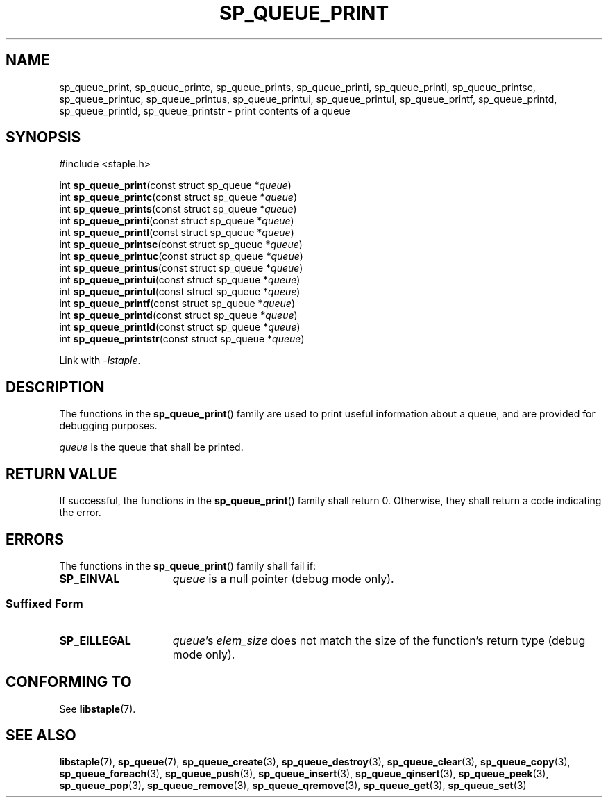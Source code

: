 .\"  Staple - A general-purpose data structure library in pure C89.
.\"  Copyright (C) 2021  Randoragon
.\" 
.\"  This library is free software; you can redistribute it and/or
.\"  modify it under the terms of the GNU Lesser General Public
.\"  License as published by the Free Software Foundation;
.\"  version 2.1 of the License.
.\" 
.\"  This library is distributed in the hope that it will be useful,
.\"  but WITHOUT ANY WARRANTY; without even the implied warranty of
.\"  MERCHANTABILITY or FITNESS FOR A PARTICULAR PURPOSE.  See the GNU
.\"  Lesser General Public License for more details.
.\" 
.\"  You should have received a copy of the GNU Lesser General Public
.\"  License along with this library; if not, write to the Free Software
.\"  Foundation, Inc., 51 Franklin Street, Fifth Floor, Boston, MA  02110-1301  USA
.\"--------------------------------------------------------------------------------
.TH SP_QUEUE_PRINT 3 DATE "libstaple-VERSION"
.SH NAME
sp_queue_print, sp_queue_printc, sp_queue_prints, sp_queue_printi,
sp_queue_printl, sp_queue_printsc, sp_queue_printuc, sp_queue_printus,
sp_queue_printui, sp_queue_printul, sp_queue_printf, sp_queue_printd,
sp_queue_printld, sp_queue_printstr \- print contents of a queue
.SH SYNOPSIS
.ad l
#include <staple.h>
.sp
int
.BR sp_queue_print "(const struct sp_queue"
.RI * queue )
.br
int
.BR sp_queue_printc "(const struct sp_queue"
.RI * queue )
.br
int
.BR sp_queue_prints "(const struct sp_queue"
.RI * queue )
.br
int
.BR sp_queue_printi "(const struct sp_queue"
.RI * queue )
.br
int
.BR sp_queue_printl "(const struct sp_queue"
.RI * queue )
.br
int
.BR sp_queue_printsc "(const struct sp_queue"
.RI * queue )
.br
int
.BR sp_queue_printuc "(const struct sp_queue"
.RI * queue )
.br
int
.BR sp_queue_printus "(const struct sp_queue"
.RI * queue )
.br
int
.BR sp_queue_printui "(const struct sp_queue"
.RI * queue )
.br
int
.BR sp_queue_printul "(const struct sp_queue"
.RI * queue )
.br
int
.BR sp_queue_printf "(const struct sp_queue"
.RI * queue )
.br
int
.BR sp_queue_printd "(const struct sp_queue"
.RI * queue )
.br
int
.BR sp_queue_printld "(const struct sp_queue"
.RI * queue )
.br
int
.BR sp_queue_printstr "(const struct sp_queue"
.RI * queue )
.sp
Link with \fI-lstaple\fP.
.ad
.SH DESCRIPTION
.P
The functions in the
.BR sp_queue_print ()
family are used to print useful information about a queue, and are
provided for debugging purposes.
.P
.I queue
is the queue that shall be printed.
.SH RETURN VALUE
.P
If successful, the functions in the
.BR sp_queue_print ()
family shall return 0. Otherwise, they shall return a code indicating the
error.
.SH ERRORS
The functions in the
.BR sp_queue_print ()
family shall fail if:
.IP \fBSP_EINVAL\fP 1.5i
.I queue
is a null pointer (debug mode only).
.SS Suffixed Form
.IP \fBSP_EILLEGAL\fP 1.5i
.IR queue "'s " elem_size
does not match the size of the function's return type (debug mode only).
.SH CONFORMING TO
See
.BR libstaple (7).
.SH SEE ALSO
.ad l
.BR libstaple (7),
.BR sp_queue (7),
.BR sp_queue_create (3),
.BR sp_queue_destroy (3),
.BR sp_queue_clear (3),
.BR sp_queue_copy (3),
.BR sp_queue_foreach (3),
.BR sp_queue_push (3),
.BR sp_queue_insert (3),
.BR sp_queue_qinsert (3),
.BR sp_queue_peek (3),
.BR sp_queue_pop (3),
.BR sp_queue_remove (3),
.BR sp_queue_qremove (3),
.BR sp_queue_get (3),
.BR sp_queue_set (3)
